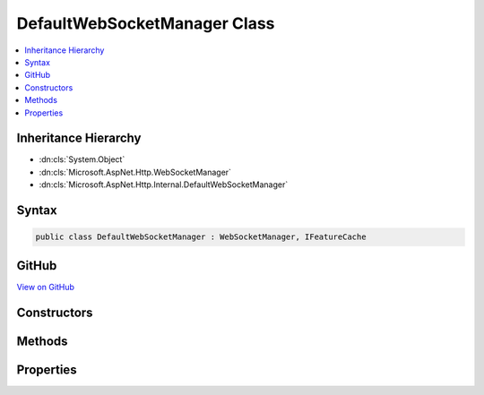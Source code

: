 

DefaultWebSocketManager Class
=============================



.. contents:: 
   :local:







Inheritance Hierarchy
---------------------


* :dn:cls:`System.Object`
* :dn:cls:`Microsoft.AspNet.Http.WebSocketManager`
* :dn:cls:`Microsoft.AspNet.Http.Internal.DefaultWebSocketManager`








Syntax
------

.. code-block:: csharp

   public class DefaultWebSocketManager : WebSocketManager, IFeatureCache





GitHub
------

`View on GitHub <https://github.com/aspnet/apidocs/blob/master/aspnet/httpabstractions/src/Microsoft.AspNet.Http/DefaultWebSocketManager.cs>`_





.. dn:class:: Microsoft.AspNet.Http.Internal.DefaultWebSocketManager

Constructors
------------

.. dn:class:: Microsoft.AspNet.Http.Internal.DefaultWebSocketManager
    :noindex:
    :hidden:

    
    .. dn:constructor:: Microsoft.AspNet.Http.Internal.DefaultWebSocketManager.DefaultWebSocketManager(Microsoft.AspNet.Http.Features.IFeatureCollection)
    
        
        
        
        :type features: Microsoft.AspNet.Http.Features.IFeatureCollection
    
        
        .. code-block:: csharp
    
           public DefaultWebSocketManager(IFeatureCollection features)
    

Methods
-------

.. dn:class:: Microsoft.AspNet.Http.Internal.DefaultWebSocketManager
    :noindex:
    :hidden:

    
    .. dn:method:: Microsoft.AspNet.Http.Internal.DefaultWebSocketManager.AcceptWebSocketAsync(System.String)
    
        
        
        
        :type subProtocol: System.String
        :rtype: System.Threading.Tasks.Task{System.Net.WebSockets.WebSocket}
    
        
        .. code-block:: csharp
    
           public override Task<WebSocket> AcceptWebSocketAsync(string subProtocol)
    

Properties
----------

.. dn:class:: Microsoft.AspNet.Http.Internal.DefaultWebSocketManager
    :noindex:
    :hidden:

    
    .. dn:property:: Microsoft.AspNet.Http.Internal.DefaultWebSocketManager.IsWebSocketRequest
    
        
        :rtype: System.Boolean
    
        
        .. code-block:: csharp
    
           public override bool IsWebSocketRequest { get; }
    
    .. dn:property:: Microsoft.AspNet.Http.Internal.DefaultWebSocketManager.WebSocketRequestedProtocols
    
        
        :rtype: System.Collections.Generic.IList{System.String}
    
        
        .. code-block:: csharp
    
           public override IList<string> WebSocketRequestedProtocols { get; }
    

